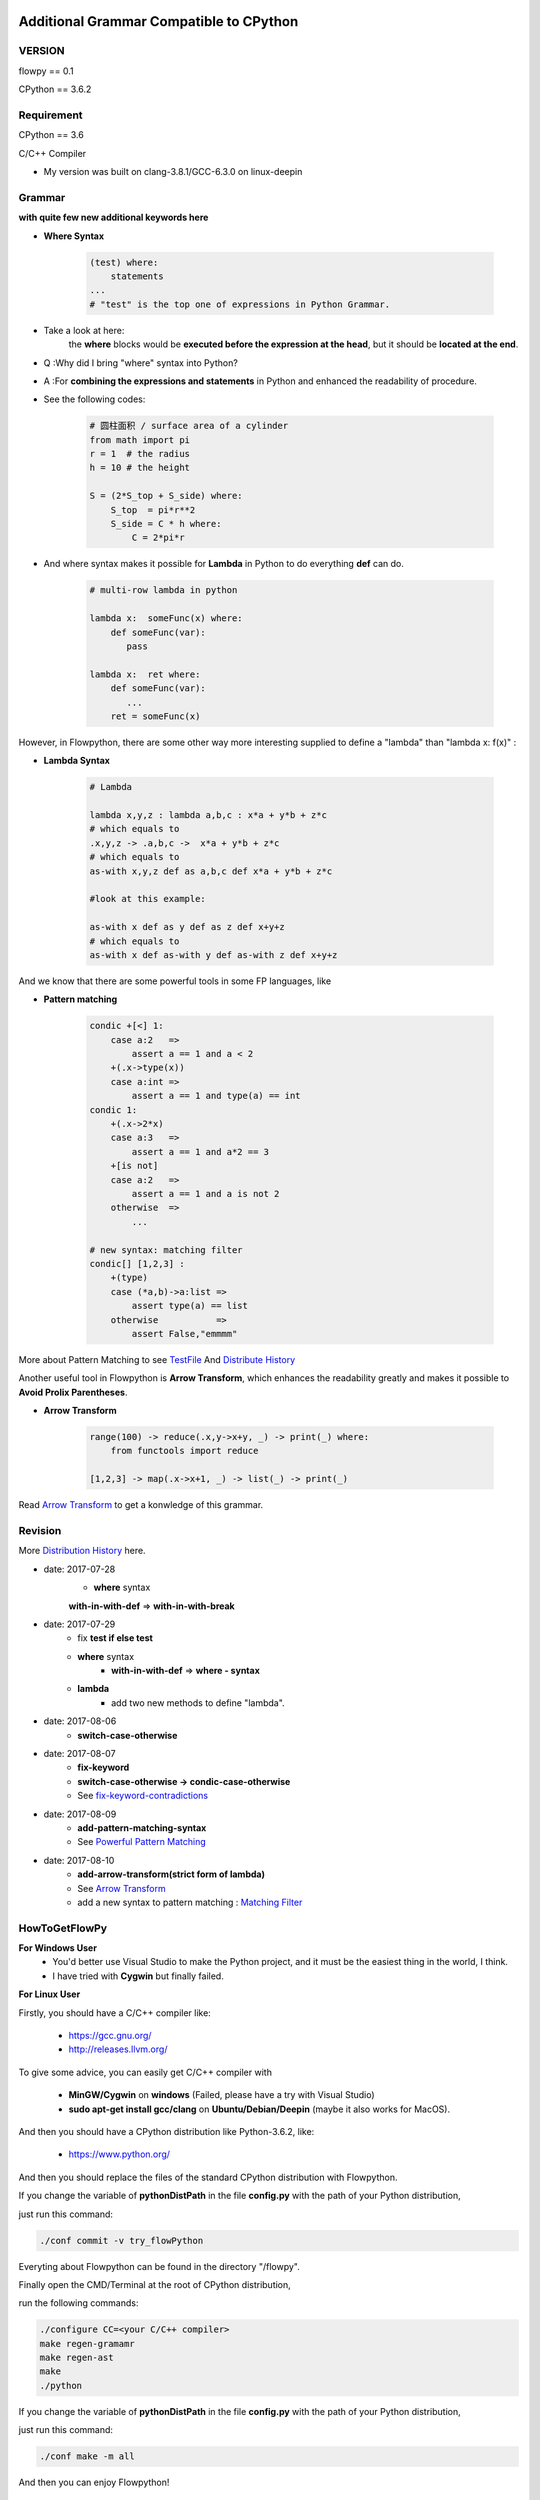 .. image:: https://img.shields.io/badge/license-MIT-blue.svg
    :target: https://github.com/thautwarm/flowpython/blob/master/LICENSE

Additional Grammar Compatible to CPython 
==========================================

VERSION
----------
flowpy  == 0.1

CPython == 3.6.2


Requirement
------------
CPython == 3.6

C/C++ Compiler 

- My version was built on clang-3.8.1/GCC-6.3.0 on linux-deepin


Grammar
------------

**with quite few new additional keywords here**

* **Where Syntax**

    .. code:: python

        (test) where:
            statements
        ...
        # "test" is the top one of expressions in Python Grammar.

- Take a look at here:
    the **where** blocks would be **executed before the expression at the head**, 
    but it should be **located at the end**.
- Q :Why did I bring "where" syntax into Python?
- A :For **combining the expressions and statements** in Python and enhanced the readability of procedure. 

- See the following codes:

    .. code:: python

        # 圆柱面积 / surface area of a cylinder 
        from math import pi
        r = 1  # the radius
        h = 10 # the height

        S = (2*S_top + S_side) where:
            S_top  = pi*r**2
            S_side = C * h where:
                C = 2*pi*r

- And where syntax makes it possible for **Lambda** in Python to do everything **def** can do.

    .. code:: python

        # multi-row lambda in python
    
        lambda x:  someFunc(x) where:
            def someFunc(var):
               pass
    
        lambda x:  ret where:
            def someFunc(var):
               ...
            ret = someFunc(x)
    
However, in Flowpython, there are some other way more interesting supplied to define a "lambda" than "lambda x: f(x)" :

* **Lambda Syntax**

    .. code:: python

        # Lambda

        lambda x,y,z : lambda a,b,c : x*a + y*b + z*c
        # which equals to 
        .x,y,z -> .a,b,c ->  x*a + y*b + z*c
        # which equals to 
        as-with x,y,z def as a,b,c def x*a + y*b + z*c

        #look at this example:
    
        as-with x def as y def as z def x+y+z
        # which equals to 
        as-with x def as-with y def as-with z def x+y+z

And we know that there are some powerful tools in some FP languages, like 

* **Pattern matching**

    .. code:: python

        condic +[<] 1:
            case a:2   => 
                assert a == 1 and a < 2
            +(.x->type(x))
            case a:int =>
                assert a == 1 and type(a) == int
        condic 1:
            +(.x->2*x)
            case a:3   => 
                assert a == 1 and a*2 == 3
            +[is not]
            case a:2   =>
                assert a == 1 and a is not 2
            otherwise  =>
                ...
        
        # new syntax: matching filter
        condic[] [1,2,3] :
            +(type) 
            case (*a,b)->a:list =>
                assert type(a) == list
            otherwise           =>
                assert False,"emmmm"

        
More about Pattern Matching to see `TestFile <https://github.com/thautwarm/flowpython/blob/master/test/test_patm.py>`_
And `Distribute History <https://github.com/thautwarm/flowpython/blob/master/ReadMe.md#powerful-pattern-matching>`_

Another useful tool in Flowpython is **Arrow Transform**, which enhances the readability greatly and makes it possible 
to **Avoid Prolix Parentheses**.  

* **Arrow Transform**
    
    .. code:: python

        range(100) -> reduce(.x,y->x+y, _) -> print(_) where:
            from functools import reduce

        [1,2,3] -> map(.x->x+1, _) -> list(_) -> print(_)

Read `Arrow Transform  <https://github.com/thautwarm/flowpython/blob/master/ReadMe.md#arrow-transform>`_ to get a konwledge of this grammar.

            
    
Revision
------------

More `Distribution History <https://github.com/thautwarm/flowpython/blob/master/ReadMe.md>`_  here.

- date: 2017-07-28
    * **where**  syntax 

    **with-in-with-def** => **with-in-with-break**

- date: 2017-07-29
    * fix **test if else test**

    * **where** syntax 
        * **with-in-with-def** => **where - syntax**

    * **lambda**
        * add two new methods to define "lambda".

- date: 2017-08-06
    * **switch-case-otherwise**
- date: 2017-08-07
    * **fix-keyword**
    * **switch-case-otherwise -> condic-case-otherwise**
    * See `fix-keyword-contradictions <https://github.com/thautwarm/flowpython/blob/master/ReadMe.md#fix-keyword-conflictions>`_

- date: 2017-08-09
    * **add-pattern-matching-syntax**
    * See `Powerful Pattern Matching <https://github.com/thautwarm/flowpython/blob/master/ReadMe.md#powerful-pattern-matching>`_
- date: 2017-08-10
    * **add-arrow-transform(strict form of lambda)**
    * See `Arrow Transform <https://github.com/thautwarm/flowpython/blob/master/ReadMe.md#arrow-transform>`_
    * add a new syntax to pattern matching : `Matching Filter <https://github.com/thautwarm/flowpython/blob/master/ReadMe.md#matching-filter>`_


HowToGetFlowPy
--------------

**For Windows User**
    - You'd better use Visual Studio to make the Python project, and it must be the easiest thing in the world, I think.
    
    - I have tried with **Cygwin** but finally failed. 

**For Linux User**

Firstly, you should have a C/C++ compiler like: 
    
    - https://gcc.gnu.org/
    
    - http://releases.llvm.org/

To give some advice, you can easily get C/C++ compiler with    
    
    - **MinGW/Cygwin** on **windows** (Failed, please have a try with Visual Studio)

    - **sudo apt-get install gcc/clang** on **Ubuntu/Debian/Deepin** (maybe it also works for MacOS).

And then you should have a CPython distribution like Python-3.6.2, like:
    
    - https://www.python.org/

And then you should replace the files of the standard CPython distribution with Flowpython.

If you change the variable of **pythonDistPath** in the file **config.py** with  the path of your Python distribution, 

just run this command:

.. code:: shell

    ./conf commit -v try_flowPython

Everyting about Flowpython can be found in the directory "/flowpy".

Finally open the CMD/Terminal at the root of CPython distribution,

run the following commands:
    
.. code:: shell

    ./configure CC=<your C/C++ compiler>
    make regen-gramamr
    make regen-ast
    make
    ./python

If you change the variable of **pythonDistPath** in the file **config.py** with  the path of your Python distribution, 

just run this command:

.. code:: shell

    ./conf make -m all
    
And then you can enjoy Flowpython!


For Developers
---------------

I wrote config.py as the project-manage tool of Flowpython.

It assembled the following modules:
    - make
    - git
    - customer version controler 
    - debug&unittest

It can be used like these way:

.. code:: shell

        ./conf commit -v <version_name>
        ./conf recover 
        ./conf debug -f test_where
        ./conf make -m clean
        ./conf make -m ast
        ...

It seems to be kind of complicated but it's quite easy to understand and operate in fact.












